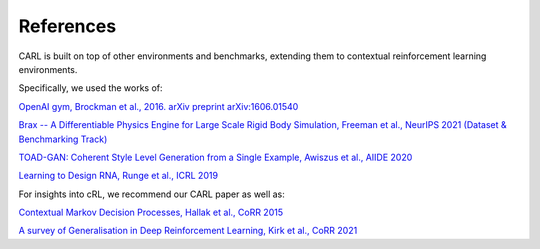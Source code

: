 References
===========
CARL is built on top of other environments and benchmarks, extending them
to contextual reinforcement learning environments.

Specifically, we used the works of:

`OpenAI gym, Brockman et al., 2016. arXiv preprint arXiv:1606.01540 <https://arxiv.org/pdf/1606.01540.pdf>`_

`Brax -- A Differentiable Physics Engine for Large Scale
Rigid Body Simulation, Freeman et al., NeurIPS 2021 (Dataset & 
Benchmarking Track) <https://arxiv.org/pdf/2106.13281.pdf>`_

`TOAD-GAN: Coherent Style Level Generation from a Single Example,
Awiszus et al., AIIDE 2020 <https://arxiv.org/pdf/2008.01531.pdf>`_

`Learning to Design RNA, Runge et al., ICRL 2019 <https://arxiv.org/pdf/1812.11951.pdf>`_

For insights into cRL, we recommend our CARL paper as well as:

`Contextual Markov Decision Processes, Hallak et al., CoRR 2015 <https://arxiv.org/pdf/1502.02259.pdf>`_

`A survey of Generalisation in Deep Reinforcement Learning, Kirk et al., CoRR 2021 <https://arxiv.org/pdf/2111.09794.pdf>`_